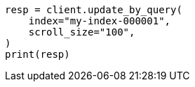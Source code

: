 // This file is autogenerated, DO NOT EDIT
// docs/update-by-query.asciidoc:367

[source, python]
----
resp = client.update_by_query(
    index="my-index-000001",
    scroll_size="100",
)
print(resp)
----
